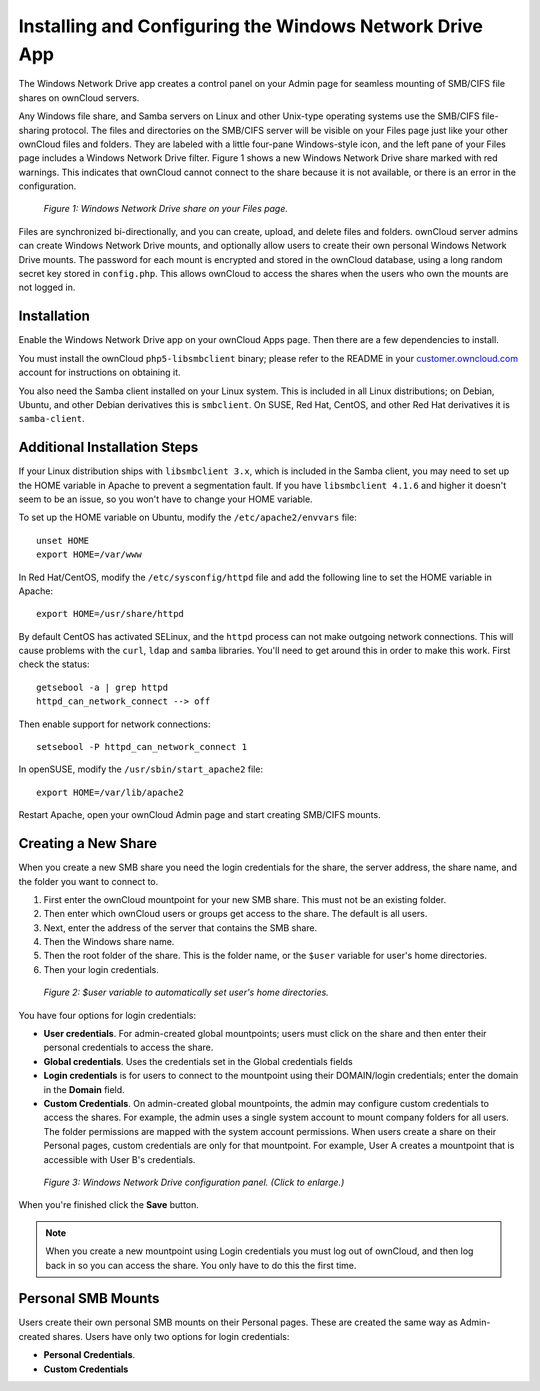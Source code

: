 ========================================================
Installing and Configuring the Windows Network Drive App
========================================================

The Windows Network Drive app creates a control panel on your Admin page for 
seamless mounting of SMB/CIFS file shares on ownCloud servers.

Any Windows file share, and Samba servers on Linux and other Unix-type operating 
systems use the SMB/CIFS file-sharing protocol. The files and directories on the 
SMB/CIFS server will be visible on your Files page just like your other ownCloud 
files and folders. They are labeled with a little four-pane Windows-style icon, 
and the left pane of your Files page includes a Windows Network Drive filter. 
Figure 1 shows a new Windows Network Drive share marked with red warnings. 
This indicates that ownCloud cannot connect to the share because it is not 
available, or there is an error in the configuration. 

.. figure:: images/wnd-1.png
   :alt: Windows Network Drive share on your Files page.
   
   *Figure 1: Windows Network Drive share on your Files page.*

Files are synchronized bi-directionally, and you can create, upload, and delete 
files and folders. ownCloud server admins can create Windows Network Drive 
mounts, and optionally allow users to create their own personal Windows Network 
Drive mounts. The password for each mount is encrypted and stored in the 
ownCloud database, using a long random secret key stored in ``config.php``. This 
allows ownCloud to access the shares when the users who own the mounts are not 
logged in.

Installation
------------

Enable the Windows Network Drive app on your ownCloud Apps page. Then there are 
a few dependencies to install.

You must install the ownCloud ``php5-libsmbclient`` binary; please refer to the README in 
your `customer.owncloud.com <https://customer.owncloud.com/>`_ account for instructions 
on obtaining it.

You also need the Samba client installed on your Linux system. This is included in 
all Linux distributions; on Debian, Ubuntu, and other Debian derivatives this 
is ``smbclient``. On SUSE, Red Hat, CentOS, and other Red Hat derivatives it is 
``samba-client``.

Additional Installation Steps
-----------------------------

If your Linux distribution ships with ``libsmbclient 3.x``, which is included in the Samba 
client, you may need to set up the HOME variable in Apache to prevent a segmentation 
fault. If you have ``libsmbclient 4.1.6`` and higher it doesn't seem to be an issue, so 
you won't have to change your HOME variable.

To set up the HOME variable on Ubuntu, modify the ``/etc/apache2/envvars`` 
file::

  unset HOME
  export HOME=/var/www

In Red Hat/CentOS, modify the ``/etc/sysconfig/httpd`` file and add the 
following line to set the HOME variable in Apache::

  export HOME=/usr/share/httpd
 
By default CentOS has activated SELinux, and the ``httpd`` process can not make 
outgoing network connections. This will cause problems with the ``curl``, ``ldap`` 
and ``samba`` libraries. You'll need to get around this in order to make 
this work. First check the status::

  getsebool -a | grep httpd
  httpd_can_network_connect --> off

Then enable support for network connections::

  setsebool -P httpd_can_network_connect 1

In openSUSE, modify the ``/usr/sbin/start_apache2`` file::
 
  export HOME=/var/lib/apache2

Restart Apache, open your ownCloud Admin page and start creating SMB/CIFS mounts.

Creating a New Share
--------------------

When you create a new SMB share you need the login credentials for the share, 
the server address, the share name, and the folder you want to connect to. 

1. First enter the ownCloud mountpoint for your new SMB share. This must not be 
   an existing folder.
2. Then enter which ownCloud users or groups get access to the share. The 
   default is all users.
3. Next, enter the address of the server that contains the SMB share.
4. Then the Windows share name.
5. Then the root folder of the share. This is the folder name, or the ``$user`` variable for user's home directories.
6. Then your login credentials.

.. figure:: images/wnd-3.jpg
   :alt: $user variable in the folder field.

   *Figure 2: $user variable to automatically set user's home directories.*
   
You have four options for login credentials: 

* **User credentials**. For admin-created global mountpoints; users must 
  click on the share and then enter their personal credentials to access the 
  share.
* **Global credentials**. Uses the credentials set in the Global 
  credentials fields
* **Login credentials** is for users to connect to the mountpoint using their 
  DOMAIN/login credentials; enter the domain in the **Domain** field.
* **Custom Credentials**. On admin-created global mountpoints, the admin may 
  configure custom credentials to access the shares. For example, the admin 
  uses a single system account to mount company folders for all users. The 
  folder permissions are mapped with the system account permissions. When users 
  create a share on their Personal pages, custom credentials are only for that 
  mountpoint. For example, User A creates a mountpoint that is accessible with 
  User B's credentials.
  
.. figure:: images/wnd-2.png
   :scale: 45%
   :alt: Windows Network Drive configuration panel.
   
   *Figure 3: Windows Network Drive configuration panel. (Click to enlarge.)*
  
When you're finished click the **Save** button.

.. note:: When you create a new mountpoint using Login credentials you must log out of ownCloud,     and then log back in so you can access the share. You only have to do this the first time.

Personal SMB Mounts
-------------------

Users create their own personal SMB mounts on their Personal pages. These are 
created the same way as Admin-created shares. Users have only two options for 
login credentials: 

* **Personal Credentials**.
* **Custom Credentials**
